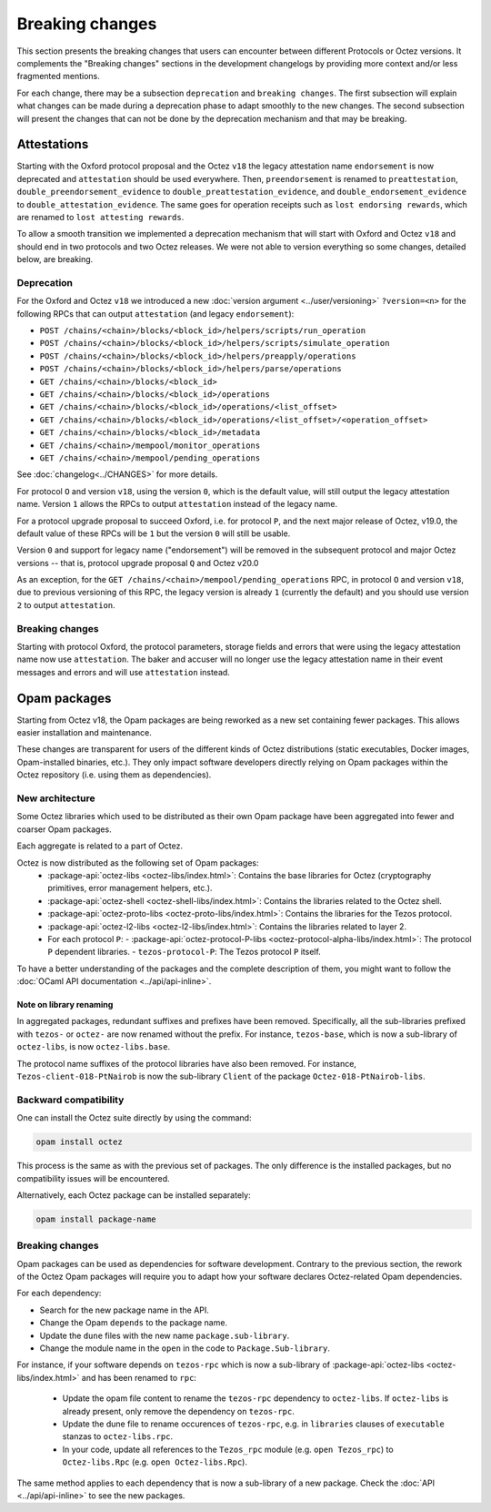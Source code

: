 Breaking changes
================

This section presents the breaking changes that users can encounter between
different Protocols or Octez versions. It complements the "Breaking changes"
sections in the development changelogs by providing more context and/or less
fragmented mentions.

For each change, there may be a subsection ``deprecation`` and ``breaking
changes``. The first subsection will explain what changes can be made during a
deprecation phase to adapt smoothly to the new changes. The second subsection
will present the changes that can not be done by the deprecation mechanism and
that may be breaking.

Attestations
------------

Starting with the Oxford protocol proposal and the Octez
``v18`` the legacy attestation name ``endorsement`` is now deprecated and
``attestation`` should be used everywhere. Then, ``preendorsement`` is renamed
to ``preattestation``, ``double_preendorsement_evidence`` to
``double_preattestation_evidence``, and ``double_endorsement_evidence`` to
``double_attestation_evidence``. The same goes for operation receipts such as
``lost endorsing rewards``, which are renamed to ``lost attesting rewards``.

To allow a smooth transition we implemented a deprecation mechanism that will
start with Oxford and Octez ``v18`` and should end in two protocols and two
Octez releases. We were not able to version everything so some changes, detailed
below, are breaking.

Deprecation
~~~~~~~~~~~

For the Oxford and Octez ``v18`` we introduced a new :doc:`version argument
<../user/versioning>` ``?version=<n>`` for the following RPCs that can output
``attestation`` (and legacy ``endorsement``):

* ``POST /chains/<chain>/blocks/<block_id>/helpers/scripts/run_operation``
* ``POST /chains/<chain>/blocks/<block_id>/helpers/scripts/simulate_operation``
* ``POST /chains/<chain>/blocks/<block_id>/helpers/preapply/operations``
* ``POST /chains/<chain>/blocks/<block_id>/helpers/parse/operations``
* ``GET /chains/<chain>/blocks/<block_id>``
* ``GET /chains/<chain>/blocks/<block_id>/operations``
* ``GET /chains/<chain>/blocks/<block_id>/operations/<list_offset>``
* ``GET /chains/<chain>/blocks/<block_id>/operations/<list_offset>/<operation_offset>``
* ``GET /chains/<chain>/blocks/<block_id>/metadata``
* ``GET /chains/<chain>/mempool/monitor_operations``
* ``GET /chains/<chain>/mempool/pending_operations``

See :doc:`changelog<../CHANGES>` for more details.

For protocol ``O`` and version ``v18``, using the version ``0``, which is the
default value, will still output the legacy attestation name. Version ``1``
allows the RPCs to output ``attestation`` instead of the legacy name.

For a protocol upgrade proposal to succeed Oxford, i.e. for protocol ``P``, and
the next major release of Octez, v19.0, the default value of these RPCs will be
``1`` but the version ``0`` will still be usable.

Version ``0`` and support for legacy name ("endorsement") will be removed in the
subsequent protocol and major Octez versions -- that is, protocol upgrade
proposal ``Q`` and Octez v20.0

As an exception, for the ``GET /chains/<chain>/mempool/pending_operations`` RPC,
in protocol ``O`` and version ``v18``, due to previous versioning of this RPC,
the legacy version is already ``1`` (currently the default) and you should use
version ``2`` to output ``attestation``.

Breaking changes
~~~~~~~~~~~~~~~~

Starting with protocol Oxford, the protocol
parameters, storage fields and errors that were using the legacy attestation
name now use ``attestation``. The baker and accuser will no longer use the
legacy attestation name in their event messages and errors and will use
``attestation`` instead.

Opam packages
-------------

Starting from Octez v18, the Opam packages are being reworked as a new set containing fewer packages. This allows easier installation and maintenance.

These changes are transparent for users of the different kinds of Octez distributions (static executables, Docker images, Opam-installed binaries, etc.).
They only impact software developers directly relying on Opam packages within the Octez repository (i.e. using them as dependencies).

New architecture
~~~~~~~~~~~~~~~~

Some Octez libraries which used to be distributed as their own Opam package have been aggregated into fewer and coarser Opam packages.

Each aggregate is related to a part of Octez.

Octez is now distributed as the following set of Opam packages:
  - :package-api:`octez-libs <octez-libs/index.html>`: Contains the base libraries for Octez (cryptography primitives, error management helpers, etc.).
  - :package-api:`octez-shell <octez-shell-libs/index.html>`: Contains the libraries related to the Octez shell.
  - :package-api:`octez-proto-libs <octez-proto-libs/index.html>`: Contains the libraries for the Tezos protocol.
  - :package-api:`octez-l2-libs <octez-l2-libs/index.html>`: Contains the libraries related to layer 2.
  - For each protocol ``P``:
    - :package-api:`octez-protocol-P-libs <octez-protocol-alpha-libs/index.html>`: The protocol ``P`` dependent libraries.
    - ``tezos-protocol-P``: The Tezos protocol ``P`` itself.

To have a better understanding of the packages and the complete description of them, you might want to follow the :doc:`OCaml API documentation <../api/api-inline>`.

Note on library renaming
""""""""""""""""""""""""

In aggregated packages, redundant suffixes and prefixes have been removed.
Specifically, all the sub-libraries prefixed with ``tezos-`` or ``octez-`` are now renamed without the prefix.
For instance, ``tezos-base``, which is now a sub-library of ``octez-libs``, is now ``octez-libs.base``.

The protocol name suffixes of the protocol libraries have also been removed.
For instance, ``Tezos-client-018-PtNairob`` is now the sub-library ``Client`` of the package ``Octez-018-PtNairob-libs``.


Backward compatibility
~~~~~~~~~~~~~~~~~~~~~~

One can install the Octez suite directly by using the command:

.. code-block:: ocaml

	opam install octez

This process is the same as with the previous set of packages. The only difference is the installed packages, but no compatibility issues will be encountered.

Alternatively, each Octez package can be installed separately:

.. code-block:: ocaml

	opam install package-name

Breaking changes
~~~~~~~~~~~~~~~~

Opam packages can be used as dependencies for software development.
Contrary to the previous section, the rework of the Octez Opam packages will require you to adapt how your
software declares Octez-related Opam dependencies.

For each dependency:

- Search for the new package name in the API.
- Change the Opam ``depends`` to the package name.
- Update the ``dune`` files with the new name ``package.sub-library``.
- Change the module name in the ``open`` in the code to ``Package.Sub-library``.

For instance, if your software depends on ``tezos-rpc`` which is now a sub-library of  :package-api:`octez-libs <octez-libs/index.html>` and has been renamed to ``rpc``:

  - Update the opam file content to rename the ``tezos-rpc`` dependency to ``octez-libs``. If ``octez-libs`` is already present, only remove the dependency on ``tezos-rpc``.
  - Update the dune file to rename occurences of ``tezos-rpc``, e.g. in ``libraries`` clauses of ``executable`` stanzas to ``octez-libs.rpc``.
  - In your code, update all references to the ``Tezos_rpc`` module (e.g. ``open Tezos_rpc``) to ``Octez-libs.Rpc`` (e.g. ``open Octez-libs.Rpc``).

The same method applies to each dependency that is now a sub-library of a new package. Check the :doc:`API <../api/api-inline>` to see the new packages.
